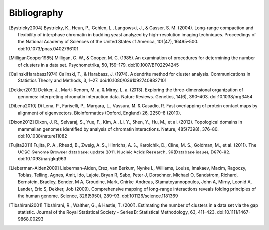 
.. _biblio:

Bibliography
============


.. [Bystricky2004] Bystricky, K., Heun, P., Gehlen, L., Langowski, J., & Gasser, S. M. (2004). Long-range compaction and flexibility of interphase chromatin in budding yeast analyzed by high-resolution imaging techniques. Proceedings of the National Academy of Sciences of the United States of America, 101(47), 16495–500. doi:10.1073/pnas.0402766101

.. [MilliganCooper1985] Milligan, G. W., & Cooper, M. C. (1985). An examination of procedures for determining the number of clusters in a data set. Psychometrika, 50, 159–179. doi:10.1007/BF02294245

.. [CalinskiHarabasz1974] Calinski, T., & Harabasz, J. (1974). A dendrite method for cluster analysis. Communications in Statistics Theory and Methods, 3, 1–27. doi:10.1080/03610927408827101

.. [Dekker2013] Dekker, J., Marti-Renom, M. a, & Mirny, L. a. (2013). Exploring the three-dimensional organization of genomes: interpreting chromatin interaction data. Nature Reviews. Genetics, 14(6), 390–403. doi:10.1038/nrg3454

.. [DiLena2010] Di Lena, P., Fariselli, P., Margara, L., Vassura, M. & Casadio, R. Fast overlapping of protein contact maps by alignment of eigenvectors. Bioinformatics (Oxford, England) 26, 2250–8 (2010).

.. [Dixon2012] Dixon, J. R., Selvaraj, S., Yue, F., Kim, A., Li, Y., Shen, Y., Hu, M., et al. (2012). Topological domains in mammalian genomes identified by analysis of chromatin interactions. Nature, 485(7398), 376–80. doi:10.1038/nature11082

.. [Fujita2011] Fujita, P. A., Rhead, B., Zweig, A. S., Hinrichs, A. S., Karolchik, D., Cline, M. S., Goldman, M., et al. (2011). The UCSC Genome Browser database: update 2011. Nucleic Acids Research, 39(Database issue), D876-82. doi:10.1093/nar/gkq963

.. [Lieberman-Aiden2009] Lieberman-Aiden, Erez, van Berkum, Nynke L, Williams, Louise, Imakaev, Maxim, Ragoczy, Tobias, Telling, Agnes, Amit, Ido, Lajoie, Bryan R, Sabo, Peter J, Dorschner, Michael O, Sandstrom, Richard, Bernstein, Bradley, Bender, M A, Groudine, Mark, Gnirke, Andreas, Stamatoyannopoulos, John A, Mirny, Leonid A, Lander, Eric S, Dekker, Job (2009). Comprehensive mapping of long-range interactions reveals folding principles of the human genome. Science, 326(5950), 289–93. doi:10.1126/science.1181369

.. [Tibshirani2001] Tibshirani, R., Walther, G., & Hastie, T. (2001). Estimating the number of clusters in a data set via the gap statistic. Journal of the Royal Statistical Society - Series B: Statistical Methodology, 63, 411–423. doi:10.1111/1467-9868.00293

